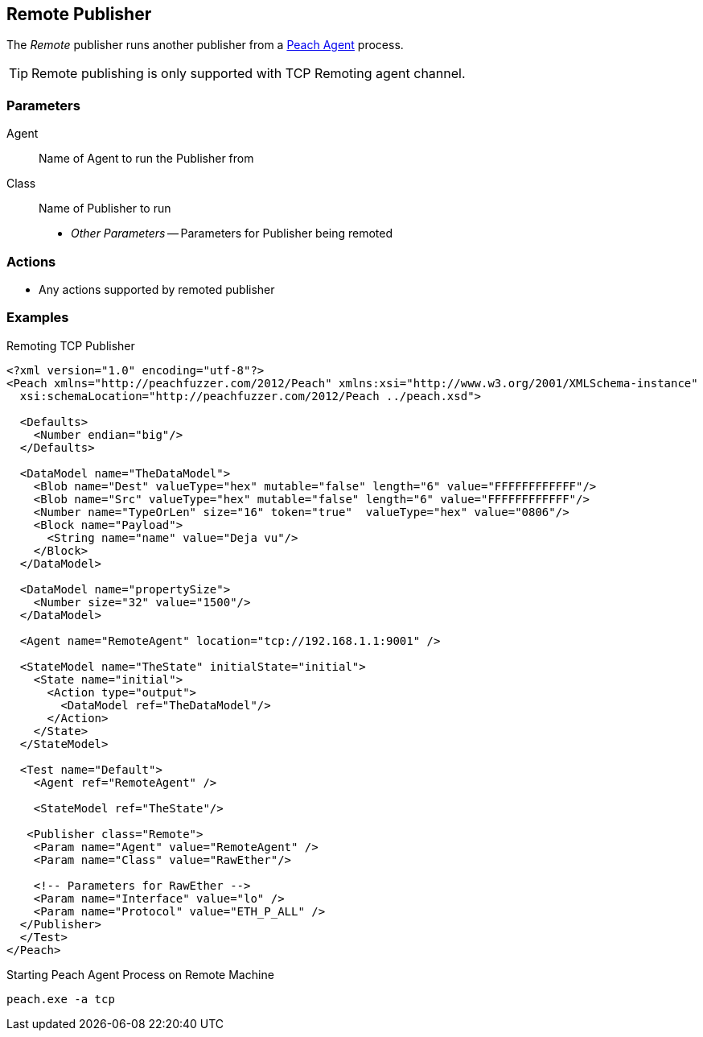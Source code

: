 [[Publishers_Remote]]

// Reviewed:
//  - 02/13/2014: Seth & Adam: Outlined
// Params are good
// give full pit to run for example
// Use RawEther publisher for example to show running from windows
// - 02/18/2014: Jordyn
// Added full example

== Remote Publisher

The _Remote_ publisher runs another publisher from a xref:Agent[Peach Agent] process.

TIP: Remote publishing is only supported with TCP Remoting agent channel.

=== Parameters

Agent:: Name of Agent to run the Publisher from
Class:: Name of Publisher to run
 * _Other Parameters_ -- Parameters for Publisher being remoted

=== Actions

 * Any actions supported by remoted publisher

=== Examples

.Remoting TCP Publisher
[source,xml]
----
<?xml version="1.0" encoding="utf-8"?>
<Peach xmlns="http://peachfuzzer.com/2012/Peach" xmlns:xsi="http://www.w3.org/2001/XMLSchema-instance"
  xsi:schemaLocation="http://peachfuzzer.com/2012/Peach ../peach.xsd">

  <Defaults>
    <Number endian="big"/>
  </Defaults>

  <DataModel name="TheDataModel">
    <Blob name="Dest" valueType="hex" mutable="false" length="6" value="FFFFFFFFFFFF"/>
    <Blob name="Src" valueType="hex" mutable="false" length="6" value="FFFFFFFFFFFF"/>
    <Number name="TypeOrLen" size="16" token="true"  valueType="hex" value="0806"/>
    <Block name="Payload">
      <String name="name" value="Deja vu"/>
    </Block>
  </DataModel>

  <DataModel name="propertySize">
    <Number size="32" value="1500"/>
  </DataModel>

  <Agent name="RemoteAgent" location="tcp://192.168.1.1:9001" />

  <StateModel name="TheState" initialState="initial">
    <State name="initial">
      <Action type="output">
        <DataModel ref="TheDataModel"/>
      </Action>
    </State>
  </StateModel>

  <Test name="Default">
    <Agent ref="RemoteAgent" />

    <StateModel ref="TheState"/>

   <Publisher class="Remote">
    <Param name="Agent" value="RemoteAgent" />
    <Param name="Class" value="RawEther"/>

    <!-- Parameters for RawEther -->
    <Param name="Interface" value="lo" />
    <Param name="Protocol" value="ETH_P_ALL" />
  </Publisher>
  </Test>
</Peach>
----

.Starting Peach Agent Process on Remote Machine
----
peach.exe -a tcp
----
